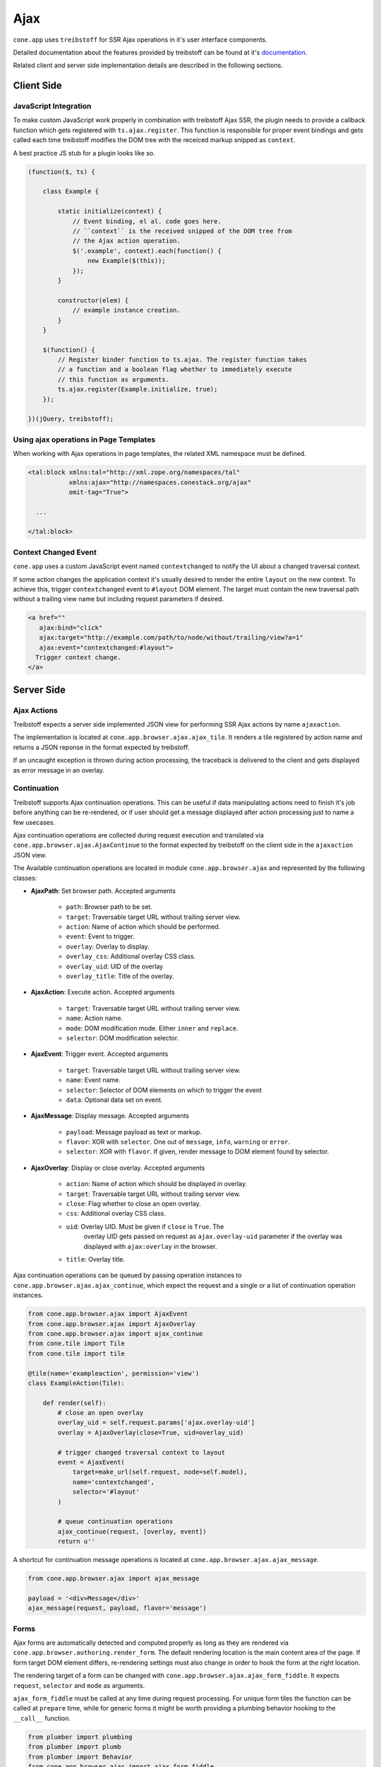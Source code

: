 ====
Ajax
====

``cone.app`` uses ``treibstoff`` for SSR Ajax operations in it's user interface
components.

Detailed documentation about the features provided by treibstoff can be found
at it's `documentation <http://treibstoff.readthedocs.io>`_.

Related client and server side implementation details are described in the
following sections.


Client Side
-----------

.. _ajax_custom_javascript:

JavaScript Integration
~~~~~~~~~~~~~~~~~~~~~~

To make custom JavaScript work properly in combination with treibstoff Ajax SSR,
the plugin needs to provide a callback function which gets registered with
``ts.ajax.register``. This function is responsible for proper event bindings
and gets called each time treibstoff modifies the DOM tree with
the receiced markup snipped as ``context``.

A best practice JS stub for a plugin looks like so.

.. code-block:: js

    (function($, ts) {

        class Example {

            static initialize(context) {
                // Event binding, el al. code goes here.
                // ``context`` is the received snipped of the DOM tree from
                // the Ajax action operation.
                $('.example', context).each(function() {
                    new Example($(this));
                });
            }

            constructor(elem) {
                // example instance creation.
            }
        }

        $(function() {
            // Register binder function to ts.ajax. The register function takes
            // a function and a boolean flag whether to immediately execute
            // this function as arguments.
            ts.ajax.register(Example.initialize, true);
        });

    })(jQuery, treibstoff);


Using ajax operations in Page Templates
~~~~~~~~~~~~~~~~~~~~~~~~~~~~~~~~~~~~~~~

When working with Ajax operations in page templates, the related XML namespace
must be defined.

.. code-block:: xml

    <tal:block xmlns:tal="http://xml.zope.org/namespaces/tal"
               xmlns:ajax="http://namespaces.conestack.org/ajax"
               omit-tag="True">

      ...

    </tal:block>


Context Changed Event
~~~~~~~~~~~~~~~~~~~~~

``cone.app`` uses a custom JavaScript event named ``contextchanged`` to
notify the UI about a changed traversal context.

If some action changes the application context it's usually desired to render
the entire ``layout`` on the new context. To achieve this, trigger
``contextchanged`` event to ``#layout`` DOM element. The target must contain
the new traversal path without a trailing view name but including request
parameters if desired.

.. code-block:: html

    <a href=""
       ajax:bind="click"
       ajax:target="http://example.com/path/to/node/without/trailing/view?a=1"
       ajax:event="contextchanged:#layout">
      Trigger context change.
    </a>


Server Side
-----------

Ajax Actions
~~~~~~~~~~~~

Treibstoff expects a server side implemented JSON view for performing
SSR Ajax actions by name ``ajaxaction``.

The implementation is located at ``cone.app.browser.ajax.ajax_tile``. It
renders a tile registered by action name and returns a JSON reponse in the
format expected by treibstoff.

If an uncaught exception is thrown during action processing, the traceback is
delivered to the client and gets displayed as error message in an overlay.


Continuation
~~~~~~~~~~~~

Treibstoff supports Ajax continuation operations. This can be useful if data
manipulating actions need to finish it's job before anything can be re-rendered,
or if user should get a message displayed after action processing just to name
a few usecases.

Ajax continuation operations are collected during request execution and
translated via ``cone.app.browser.ajax.AjaxContinue`` to the format
expected by treibstoff on the client side in the ``ajaxaction`` JSON view.

The Available continuation operations are located in module
``cone.app.browser.ajax`` and represented by the following classes:

- **AjaxPath**: Set browser path. Accepted arguments

    - ``path``: Browser path to be set.
    - ``target``: Traversable target URL without trailing server view.
    - ``action``: Name of action which should be performed.
    - ``event``: Event to trigger.
    - ``overlay``: Overlay to display.
    - ``overlay_css``: Additional overlay CSS class.
    - ``overlay_uid``: UID of the overlay
    - ``overlay_title``: Title of the overlay.

- **AjaxAction**: Execute action. Accepted arguments

    - ``target``: Traversable target URL without trailing server view.
    - ``name``: Action name.
    - ``mode``: DOM modification mode. Either ``inner`` and ``replace``.
    - ``selector``: DOM modification selector.

- **AjaxEvent**: Trigger event. Accepted arguments

    - ``target``: Traversable target URL without trailing server view.
    - ``name``: Event name.
    - ``selector``: Selector of DOM elements on which to trigger the event
    - ``data``: Optional data set on event.

- **AjaxMessage**: Display message. Accepted arguments

    - ``payload``: Message payload as text or markup.
    - ``flavor``: XOR with ``selector``. One out of ``message``, ``info``,
      ``warning`` or ``error``.
    - ``selector``: XOR with ``flavor``. If given, render message to DOM
      element found by selector.

- **AjaxOverlay**: Display or close overlay. Accepted arguments

    - ``action``: Name of action which should be displayed in overlay.
    - ``target``: Traversable target URL without trailing server view.
    - ``close``: Flag whether to close an open overlay.
    - ``css``: Additional overlay CSS class.
    - ``uid``: Overlay UID. Must be given if ``close`` is ``True``. The
        overlay UID gets passed on request as ``ajax.overlay-uid`` parameter
        if the overlay was displayed with ``ajax:overlay`` in the browser.
    - ``title``: Overlay title.

Ajax continuation operations can be queued by passing operation instances
to ``cone.app.browser.ajax.ajax_continue``, which expect the request and
a single or a list of continuation operation instances.

.. code-block:: python

    from cone.app.browser.ajax import AjaxEvent
    from cone.app.browser.ajax import AjaxOverlay
    from cone.app.browser.ajax import ajax_continue
    from cone.tile import Tile
    from cone.tile import tile

    @tile(name='exampleaction', permission='view')
    class ExampleAction(Tile):

        def render(self):
            # close an open overlay
            overlay_uid = self.request.params['ajax.overlay-uid']
            overlay = AjaxOverlay(close=True, uid=overlay_uid)

            # trigger changed traversal context to layout
            event = AjaxEvent(
                target=make_url(self.request, node=self.model),
                name='contextchanged',
                selector='#layout'
            )

            # queue continuation operations
            ajax_continue(request, [overlay, event])
            return u''

A shortcut for continuation message operations is located at
``cone.app.browser.ajax.ajax_message``.

.. code-block:: python

    from cone.app.browser.ajax import ajax_message

    payload = '<div>Message</div>'
    ajax_message(request, payload, flavor='message')


Forms
~~~~~

Ajax forms are automatically detected and computed properly as long as they are
rendered via ``cone.app.browser.authoring.render_form``. The default rendering
location is the main content area of the page. If form target DOM element
differs, re-rendering settings must also change in order to hook the
form at the right location.

The rendering target of a form can be changed with
``cone.app.browser.ajax.ajax_form_fiddle``. It expects ``request``,
``selector`` and ``mode`` as arguments.

``ajax_form_fiddle`` must be called at any time during request processing. For
unique form tiles the function can be called at ``prepare`` time, while for
generic forms it might be worth providing a plumbing behavior hooking to the
``__call__`` function.

.. code-block:: python

    from plumber import plumbing
    from plumber import plumb
    from plumber import Behavior
    from cone.app.browser.ajax import ajax_form_fiddle

    class ExampleNonStandardFormLocation(Behavior):

        @plumb
        def __call__(_next, self, model, request):
            ajax_form_fiddle(request, '.some_selector', 'inner')
            return _next(self, model, request)

And then use this behavior for form tiles.

.. code-block:: python

    @tile('exampleform', interface=ExampleNode, permission='edit')
    @plumbing(ExampleNonStandardFormLocation)
    class ExampleForm(Form):
        pass
